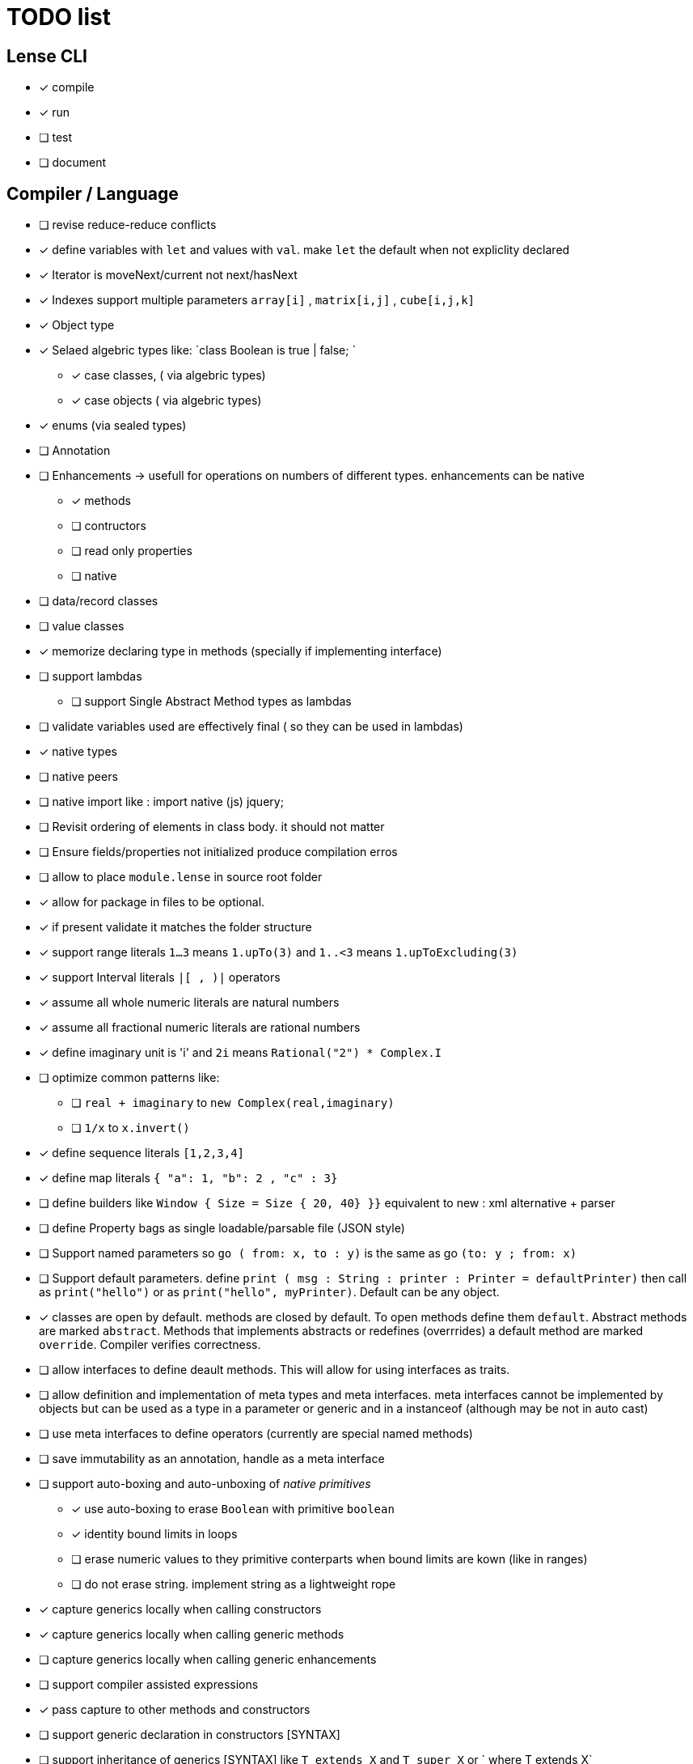 
= TODO list 

== Lense CLI

- [x] compile
- [x] run 
- [ ] test
- [ ] document

== Compiler / Language

- [ ] revise reduce-reduce conflicts
- [x] define variables with `let` and values with `val`. make `let` the default when not expliclity declared
- [x] Iterator is moveNext/current not next/hasNext
- [x] Indexes support multiple parameters `array[i]` , `matrix[i,j]` , `cube[i,j,k]`

- [x] Object type 
- [x] Selaed algebric types like: `class Boolean is true | false; `
* [x] case classes,  ( via algebric types)
* [x] case objects   ( via algebric types)
- [x] enums (via sealed types)
- [ ] Annotation
- [ ] Enhancements -> usefull for operations on numbers of different types. enhancements can be native
* [x] methods
* [ ] contructors
* [ ] read only properties
* [ ] native
- [ ] data/record classes 
- [ ] value classes

- [x]  memorize declaring type in methods (specially if implementing interface)


- [ ] support lambdas 
* [ ] support Single Abstract Method types as lambdas
- [ ] validate variables used are effectively final ( so they can be used in lambdas)
     
- [x] native types 
- [ ] native peers
- [ ] native import like :  import native (js) jquery;
	 
- [ ] Revisit ordering of elements in class body. it should not matter
- [ ] Ensure  fields/properties  not initialized produce compilation erros
- [ ] allow to place `module.lense` in source root folder
- [x] allow for package in files to be  optional.
- [x] if present validate it matches the folder structure
 
- [x] support range literals `1...3` means  `1.upTo(3)` and  `1..<3` means  `1.upToExcluding(3)`
- [x] support Interval literals `|[ , )|` operators 
- [x] assume all whole numeric literals are natural numbers 
- [x] assume all fractional numeric literals are rational numbers 
- [x] define imaginary unit is 'i' and `2i` means  `Rational("2") * Complex.I`
- [ ] optimize common patterns like:
* [ ]  `real + imaginary` to `new Complex(real,imaginary)` 
* [ ]  `1/x` to `x.invert()`
- [x] define sequence literals `[1,2,3,4]`
- [x] define map literals `{ "a": 1, "b": 2 , "c" : 3}`
- [ ] define  builders like `Window { Size = Size { 20, 40} }}`  equivalent to new : xml alternative + parser
- [ ] define Property bags as single loadable/parsable file (JSON style) 
		   

- [ ] Support named parameters so `go ( from: x, to : y)` is the same as go `(to: y ; from: x)`
- [ ] Support default parameters. define `print ( msg : String : printer : Printer = defaultPrinter)` then call as `print("hello")` or as `print("hello", myPrinter)`. Default can be any object.

- [x] classes are open by default. methods are closed by default. To open methods define them `default`. Abstract methods are marked `abstract`. Methods that implements abstracts or redefines (overrrides) a default method are marked `override`. Compiler verifies correctness.
- [ ] allow interfaces to define deault methods. This will allow for using interfaces as traits. 

- [ ] allow definition and implementation of meta types and meta interfaces. meta interfaces cannot be implemented by objects but can be used as a type in a parameter or generic and in a instanceof (although may be not in auto cast)
- [ ] use meta interfaces to define operators (currently are special named methods) 		
- [ ] save immutability as an annotation, handle as a meta interface

- [ ] support auto-boxing and auto-unboxing of _native primitives_
* [x] use auto-boxing to erase `Boolean` with primitive `boolean`  
* [x] identity bound limits in loops  
* [ ] erase numeric values to they primitive conterparts when bound limits are kown (like in ranges)
* [ ] do not erase string. implement string as a lightweight rope

- [x] capture generics locally when calling constructors 
- [x] capture generics locally when calling generic methods
- [ ] capture generics locally when calling generic enhancements
- [ ] support compiler assisted expressions 
- [x] pass capture to other methods and constructors
- [ ] support generic declaration in constructors [SYNTAX]
- [ ] support inheritance of generics [SYNTAX] like `T extends X` and `T super X` or ` where T extends X`
- [x] save generic signatures in .class using annotations

- [x] support flow sensitive typing in `if` directives
- [x] support flow sensitive typing in `&&` expressions (like `other is Human && other.isSlepping()` identifing other is `Human` after `&&`)
- [ ] support flow sensitive typing in `||` expressions (like `other is Male || other.isPregnant()` identifing other is `Female` )t
- [x] support flow sensitive typing in `assert` directives
- [ ] support flow sensitive typing in `switch` directives


- [ ] support tuples desconstruction `(a, b) = (b, a)` 
- [ ] identity `()` with the `void` object.
- [ ] allow declaring objects as return type.
- [ ] handle void objects inside boxes like  collections 

- [x] support implicit get and set for properties
- [x] support properties in interfaces
- [x] support only propeties and not fields. private properties will be optimized to native fields.
- [x] support simple delegation using `=>` like in  `size {get = list.size}` can be  `size => list.size`
	
- [ ] support optional typing and type inference
- [x] support void return inference
- [ ] support generics of generics like T<U>

- [x] support `Type` type as base for reflection
- [ ] support `typeof(T)`operator 
- [x] support `is` operator

- [x] detect and report non used imports
- [ ] use only naming to find types. discard parametric type count
- [x] accept classes in lense.core module automatically


- [x] support constructors delegation 
- [ ] support constructors delegation when super constructor returns a different type 
- [x] auto-declare properties in primary constructor
- [ ] rethink the static stategy. maybe having static things is a goog ideia (if could have static interfaces)

- [ ] support module detection and import 
- [ ] support module repositories (even remote ones)

- [x] support operator for rational division `/` that always return elements of |Q , |R or |C    N/N , Z/Z , N/Z, Z/N , Q,Q -> Q , Q/R, R/Q, R/R -> R, x/C or C/x = C
- [x] support operator for integer division `\` , consistent with `%` operator so that `D = d * q + r` where `q = D \ d` and `r = D % d`
- [x] support comparison operators, including `<=>`,  based in `Comparable<T>` and `Comparison` objects
- [ ] support exists x as a flow sensitive way to decapsulate Maybe similar to instanceof 
		if (exists x) {  x.do()  }  == transforms to ==> if (x.isPresent) { x' = x.Value ; x'.do() } 
		return exists x;  == transforms to ==> return x.hasValue()
		OR implement if (x != none) == transforms to ==> if (x.isPresent) { x' = x.Value ; x'.do() } BETTER because as no more keywords
- [ ] bound comparison operators compositions e.x: `if (2 < x() <= 10)` transforms to `if ( y = x();  2 < y && y <= 10)` simplify if x is not a function `if (2 <x && x < 4)
		- rewrite `if ( x() in |(2 , 10 ]|)` as `if (2 < x() <= 10)` in the case of numbers

- [x] support non commutable concatenation operator `++`. (`+` would mean is commutable) 
- [x] support non commutable power operator `^^` (`**` is confusing in formulas with multiplication  operators `x * y \** z` vs `x * y ^^ z` 
- [ ] support `?.` operator [SYNTAX]
- [x] support `+` , `-` and `*` operators that scale up to memory limit
- [x] support `<<` and `>>` operators 
- [x] support `&` , `|` and `^` injunction operators 
- [x] support `^^` power operator
- [x] support `-` symmetric unary  operator.  `Natural.symmetric():Integer`
- [x] support `+=` and `*=` operators expanding like  `a += n <==> a = a + n` and  `a *= n <==> a = a * n`
- [x] support `-=` and `-=` operators only for some kinds. for naturals  `a = 2 ; a -= 1` (ok); `a-= 1(ok)` ; `a-= 1` (error);
- [x] support `++` , `--` (Ordinal) successor() and predecessor() 
- [ ] support  warp operators (java default) like `&+` , `&-` ,`&*`, `&/` 
- [ ] support  maybe  operators like `?+` , `?-` ,`?*`, `?/` . they handle all with Maybe and use `none` for overflow operations 
- [ ] support  exact check operators  like `!+` , `!-` ,`!*`, `!/`. they throw OverflowException on overflow like java's AddExact, SubtractExact, MultiplyExact methods

=== Understanding

==== Operators

	i++ and i-- this operators implies in tree rewrite of on node by a collection of nodes. are statements, not expressions. 
	equivalent to a = a.sucessor() and a = a.predecessor();

	In32.max.sucessor = In32.max; (warp)
	In32.max !+ 1 := Int32.max.exactPlus((Integer)1) -> OverflowException(). this does AddExact
	In32.max &+ 1 := Int32.max.wrapPlus(1) == Int32.min                Int32.wrapPlus(Int32):Int32
	In32.max ?+ 1 := In32.max.checkPlus(1) == none              Int32.checkPlus(Int32):Maybe<Int32>
	In32? result = 2 ?+ In32.max ?+ 2   ==>  new Some(2).map( a -> a.checkPlus(Int32.max)).map(b -> b.checkPlus(2) )
	
	Super Numbers , BigInt and Natural do not throw exception, nor warp, or overflow. They increase as needed (default) (DONE)
	
	BigInt max = Int32.max; // same as BigInt max = BigInt.valueOf(Int32.max)
	BigInt next = max + 1; // BigInt next = max.plus(BigInt.valueOf(Natural(1)))
	BigInt aftermax = In64.valueof(Int32.max) + 1  // BigInt.valueOf( In64.valueOf(Int32.max).plus(Natural(1)))
	Assert.AreEqual(aftermax, next);




	 
==== Currying 	 
 Methods are wrappers arround functions because they curry arround 'this'. static types do not curry constructors are curried Actions like constructor.apply(this): Void. 

==== Imutability
value classes :  public val class Rational , to mean the class is imutable. properties must also be val or only have methods
 value classes are "primitives" and can be safely shared by actors: actor.send(message). Message must be imutable or seriablizable.
Mark interfaces Imutable and Serializable and have : class Actor {   Void send<T extends Imutable | Serializable>(T msg)  }

==== Companion objects	 
 Constructors, companions, and methods vs functions and apply.  Client("A") <=> Client.apply("A") <=> Client.Companion.apply("A")
	 
=== Monads
	 monads are structural (have filter, map and flatmap) because of unit but can use exentions + Functor<T> interface
	 Promisses   do (something) then (something) else (otherthing)
	 Maybe
	 Collection (aka Enumerable)
	 
	 Maybe<T> cannot be Maybe<Maybe<T>> . What appends if T <: Any and Maybe<T> <: Any ?
	Introduce more super types in the hierarchy. Consider renaming  Maybe<T> to Reference<T> 
			Any 
				AnyObject : can be any object
					User defined types inherit from  Object by default unless the programmer explicits otherwise.
				Maybe<V extends AnyObject>  : can be Some<V> or None. This structure proibits Maybe<Maybe<A>> since Maybe is not an AnyObject
			Nothing	
			
			This structure can poibit to have some methods like, in a Map<AnyObject K, AnyObject V> with method get(K key ): Maybe<V> 
			is impossible to have  Map<AnyObject K , Maybe<V> > since Maybe is not AnyObject
			This means the key cannot be present without the valor. If  map.contains(key) is true, then is also true the value exists and is not None. 


Ad elvis operator since transparent maybe is no good ?:
    List<String>? maybeList = ...
    maybeList.map( a -> a) <---- accessing maybe.map, a is a list
    maybeList.hasValue
    maybeList?.map( a -> a) <----- accessing list.map, a is a string
    maybeList?size <----- accessing list.size
    maybeList?[1] <----- accessing list[1]
    
    or 
    
    maybeList@map( a -> a) <---- accessing maybe.map, a is a list
    maybeList@hasValue
    
    maybeList.map( a -> a) <----- accessing list.map, a is a string
    maybeList.size <----- accessing list.size
    maybeList[1] <----- accessing list[1]
    
    or 
    
    maybeList:map( a -> a) <---- accessing maybe.map, a is a list
    maybeList:hasValue
    maybeList.map( a -> a) <----- accessing list.map, a is a string
    maybeList.size <----- accessing list.size
    maybeList[1] <----- accessing list[1]
    



=== Callable
	Functions<R, T...> are subtypes of Callable<R, Tuple<T, Tuple<T...>>>
	Have method R call([T...] paramsTuple)
	Have a method 'after' for composition f o g =>  f.after(g) => f(g(x))
	Have a method 'then' for composition f o g =>  g.then(f) => f(g(x))
 

		
=== Static reading
	- Differentiate objects from types
	- Differentiate methods called on objects (e.x: Console.print) from methods called on companion object, from calls to constructors.
	Interperter calls like "Console.println" as "Console.Companion.println"
		in java "Companion" is a static field in "Console". Companion is a singleton but is not a singleton of the given class. it was its own class.
		Alternativly "Console" is the name of an object. In this case if "console" exists in package lang.io there will be a class named "IO$Package" and
		static field of type Console on it so "Console.println" would be IO$Package.Console.println" 




=== References

Scala way of "all are functions" collapses the Collections variance intuition becasue functions are contravariant 
	and collections concepts are covariant the result is an invariant collections api
	http://www.stackoverflow.dluat.com/questions/676615/why-is-scalas-immutable-set-not-covariant-in-its-type	 

	
